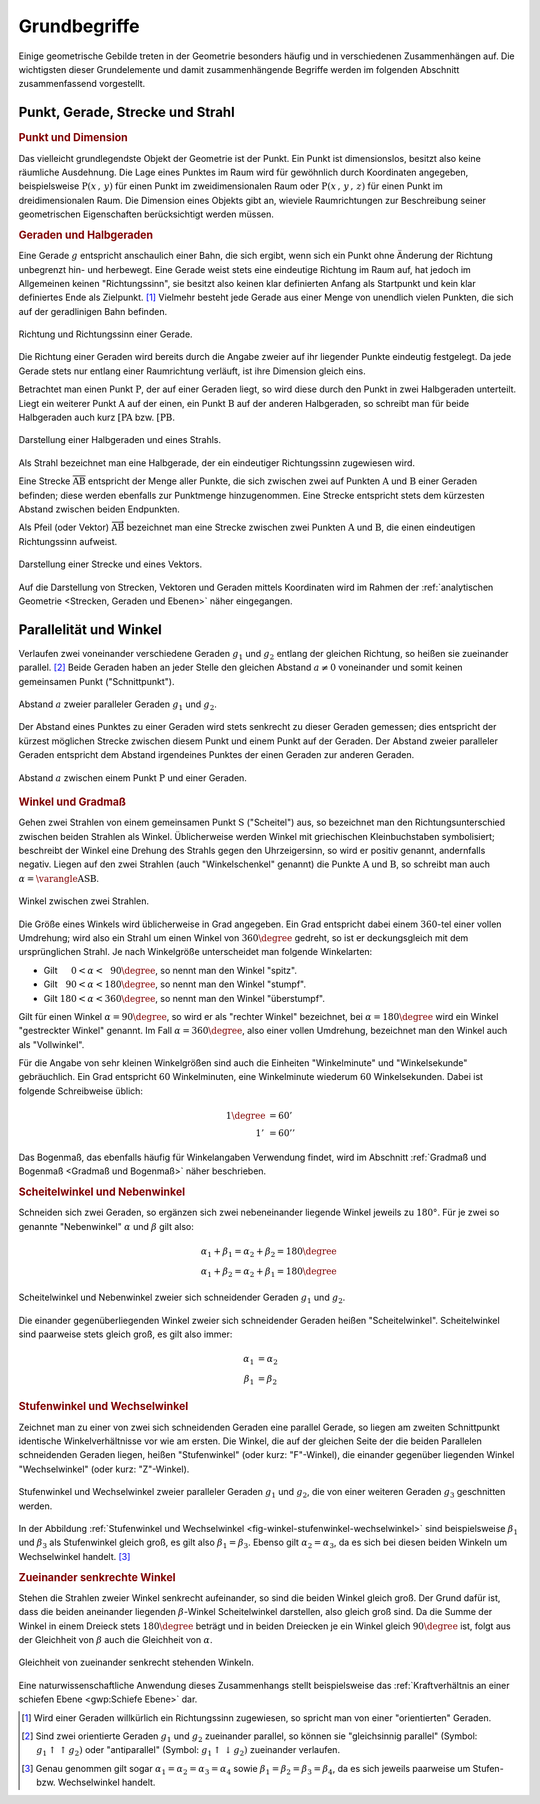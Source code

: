 .. _Grundbegriffe-Geometrie:

Grundbegriffe
=============

Einige geometrische Gebilde treten in der Geometrie besonders häufig und in
verschiedenen Zusammenhängen auf. Die wichtigsten dieser Grundelemente und
damit zusammenhängende Begriffe werden im folgenden Abschnitt zusammenfassend
vorgestellt.


.. _Punkt, Gerade, Strecke und Strahl:

Punkt, Gerade, Strecke und Strahl
---------------------------------

.. index:: Punkt, Dimension
.. _Punkt:
.. _Punkt und Dimension:

.. rubric:: Punkt und Dimension

Das vielleicht grundlegendste Objekt der Geometrie ist der Punkt. Ein Punkt ist
dimensionslos, besitzt also keine räumliche Ausdehnung. Die Lage eines Punktes
im Raum wird für gewöhnlich durch Koordinaten angegeben, beispielsweise
:math:`\mathrm{P} (x\, ,\, y)` für einen Punkt im zweidimensionalen Raum oder
:math:`\mathrm{P}(x \, ,\, y \, ,\, z)` für einen Punkt im dreidimensionalen
Raum. Die Dimension eines Objekts gibt an, wieviele Raumrichtungen zur
Beschreibung seiner geometrischen Eigenschaften berücksichtigt werden müssen.

.. Einheiten..

.. index:: Gerade
.. _Gerade:
.. _Halbgerde:
.. _Geraden und Halbgerden:

.. rubric:: Geraden und Halbgeraden

Eine Gerade :math:`g` entspricht anschaulich einer Bahn, die sich ergibt, wenn
sich ein Punkt ohne Änderung der Richtung unbegrenzt hin- und herbewegt. Eine
Gerade weist stets eine eindeutige Richtung im Raum auf, hat jedoch im
Allgemeinen keinen "Richtungssinn", sie besitzt also keinen klar definierten
Anfang als Startpunkt und kein klar definiertes Ende als Zielpunkt. [#]_
Vielmehr besteht jede Gerade aus einer Menge von unendlich vielen Punkten, die
sich auf der geradlinigen Bahn befinden.

.. figure:: ../pics/geometrie/gerade.png
    :width: 50%
    :align: center
    :name: fig-gerade
    :alt:  fig-gerade

    Richtung und Richtungssinn einer Gerade.

    .. only:: html

        :download:`SVG: Gerade
        <../pics/geometrie/gerade.svg>`

Die Richtung einer Geraden wird bereits durch die Angabe zweier auf ihr liegender
Punkte eindeutig festgelegt. Da jede Gerade stets nur entlang einer Raumrichtung
verläuft, ist ihre Dimension gleich eins.

.. index:: Halbgerade
.. _Halbgerade:

Betrachtet man einen Punkt :math:`\mathrm{P}`, der auf einer Geraden liegt, so wird
diese durch den Punkt in zwei Halbgeraden unterteilt. Liegt ein weiterer Punkt
:math:`\mathrm{A}` auf der einen, ein Punkt :math:`\mathrm{B}` auf der anderen
Halbgeraden, so schreibt man für beide Halbgeraden auch kurz
:math:`\mathrm{[PA}` bzw. :math:`\mathrm{[PB}`.

.. figure:: ../pics/geometrie/halbgerade-und-strahl.png
    :width: 75%
    :align: center
    :name: fig-halbgerade-und-strahl
    :alt:  fig-halbgerade-und-strahl

    Darstellung einer Halbgeraden und eines Strahls.

    .. only:: html

        :download:`SVG: Halbgerade und Strahl
        <../pics/geometrie/halbgerade-und-strahl.svg>`

.. index:: Strahl
.. _Strahl:

Als Strahl bezeichnet man eine Halbgerade, der ein eindeutiger Richtungssinn
zugewiesen wird.

.. index:: Strecke
.. _Strecke:

Eine Strecke :math:`\overline{\mathrm{AB}}` entspricht der Menge aller Punkte,
die sich zwischen zwei auf Punkten :math:`\mathrm{A}` und :math:`\mathrm{B}` einer
Geraden befinden; diese werden ebenfalls zur Punktmenge hinzugenommen. Eine
Strecke entspricht stets dem kürzesten Abstand zwischen beiden Endpunkten.

.. index:: Vektor
.. _Pfeil:

Als Pfeil (oder Vektor) :math:`\overrightarrow{\mathrm{AB}}` bezeichnet man eine
Strecke zwischen zwei Punkten :math:`\mathrm{A}` und :math:`\mathrm{B}`, die einen
eindeutigen Richtungssinn aufweist.

.. figure:: ../pics/geometrie/strecke-und-vektor.png
    :width: 75%
    :align: center
    :name: fig-strecke-und-vektor
    :alt:  fig-strecke-und-vektor

    Darstellung einer Strecke und eines Vektors.

    .. only:: html

        :download:`SVG: Strecke und Vektor
        <../pics/geometrie/strecke-und-vektor.svg>`

Auf die Darstellung von Strecken, Vektoren und Geraden mittels Koordinaten wird
im Rahmen der :ref:`analytischen Geometrie <Strecken, Geraden und Ebenen>` näher
eingegangen.


.. index:: Parallele
.. index:: Winkel
.. _Parallelität und Winkel:

Parallelität und Winkel
-----------------------

Verlaufen zwei voneinander verschiedene Geraden :math:`g_1` und :math:`g_2`
entlang der gleichen Richtung, so heißen sie zueinander parallel. [#]_ Beide
Geraden haben an jeder Stelle den gleichen Abstand :math:`a \ne 0` voneinander
und somit keinen gemeinsamen Punkt ("Schnittpunkt").

.. figure:: ../pics/geometrie/abstand-parallele-geraden.png
    :width: 50%
    :align: center
    :name: fig-abstand-parallele-geraden
    :alt:  fig-abstand-parallele-geraden

    Abstand :math:`a` zweier paralleler Geraden :math:`g_1` und :math:`g_2`.

    .. only:: html

        :download:`SVG: Abstand paralleler Geraden.
        <../pics/geometrie/abstand-parallele-geraden.svg>`

Der Abstand eines Punktes zu einer Geraden wird stets senkrecht zu dieser
Geraden gemessen; dies entspricht der kürzest möglichen Strecke zwischen diesem
Punkt und einem Punkt auf der Geraden. Der Abstand zweier paralleler Geraden
entspricht dem Abstand irgendeines Punktes der einen Geraden zur anderen
Geraden.

.. figure:: ../pics/geometrie/abstand-punkt-gerade.png
    :width: 50%
    :align: center
    :name: fig-abstand-punkt-gerade
    :alt:  fig-abstand-punkt-gerade

    Abstand :math:`a` zwischen einem Punkt :math:`\mathrm{P}` und einer Geraden.

    .. only:: html

        :download:`SVG: Abstand Punkt-Gerade
        <../pics/geometrie/abstand-punkt-gerade.svg>`

.. Quelle: Simon

.. index:: Gradmaß
.. _Winkel und Gradmaß:

.. rubric:: Winkel und Gradmaß

Gehen zwei Strahlen von einem gemeinsamen Punkt :math:`\mathrm{S}` ("Scheitel")
aus, so bezeichnet man den Richtungsunterschied zwischen beiden Strahlen als
Winkel. Üblicherweise werden Winkel mit griechischen Kleinbuchstaben
symbolisiert; beschreibt der Winkel eine Drehung des Strahls gegen den
Uhrzeigersinn, so wird er positiv genannt, andernfalls negativ. Liegen auf den
zwei Strahlen (auch "Winkelschenkel" genannt) die Punkte :math:`\mathrm{A}` und
:math:`\mathrm{B}`, so schreibt man auch :math:`\alpha = \varangle
\mathrm{ASB}`.

.. figure:: ../pics/geometrie/winkel.png
    :width: 50%
    :align: center
    :name: fig-winkel
    :alt:  fig-winkel

    Winkel zwischen zwei Strahlen.

    .. only:: html

        :download:`SVG: Winkel
        <../pics/geometrie/winkel.svg>`

Die Größe eines Winkels wird üblicherweise in Grad angegeben. Ein Grad
entspricht dabei einem :math:`360`-tel einer vollen Umdrehung; wird also ein
Strahl um einen Winkel von :math:`360 \degree` gedreht, so ist er deckungsgleich mit
dem ursprünglichen Strahl. Je nach Winkelgröße unterscheidet man folgende
Winkelarten:

* Gilt :math:`{\color{white}18}0 < \alpha < \phantom{3}90 \degree`, so nennt man den
  Winkel "spitz".
* Gilt :math:`{\color{white}1}90 < \alpha < 180 \degree`, so nennt man den Winkel
  "stumpf".
* Gilt :math:`180 < \alpha < 360 \degree`, so nennt man den Winkel "überstumpf".

Gilt für einen Winkel :math:`\alpha = 90 \degree`, so wird er als "rechter Winkel"
bezeichnet, bei :math:`\alpha = 180 \degree` wird ein Winkel "gestreckter Winkel"
genannt. Im Fall :math:`\alpha = 360 \degree`, also einer vollen Umdrehung,
bezeichnet man den Winkel auch als "Vollwinkel".

Für die Angabe von sehr kleinen Winkelgrößen sind auch die Einheiten
"Winkelminute" und "Winkelsekunde" gebräuchlich. Ein Grad entspricht :math:`60`
Winkelminuten, eine Winkelminute wiederum :math:`60` Winkelsekunden. Dabei ist
folgende Schreibweise üblich:

.. math::

    1 \degree &= 60' \\
    1'\, &= 60''

Das Bogenmaß, das ebenfalls häufig für Winkelangaben Verwendung findet, wird im
Abschnitt :ref:`Gradmaß und Bogenmaß <Gradmaß und Bogenmaß>` näher beschrieben.

.. index:: Nebenwinkel
.. _Scheitelwinkel und Nebenwinkel:

.. rubric:: Scheitelwinkel und Nebenwinkel

Schneiden sich zwei Geraden, so ergänzen sich zwei nebeneinander liegende
Winkel jeweils zu :math:`180°`. Für je zwei so genannte "Nebenwinkel"
:math:`\alpha` und :math:`\beta` gilt also:

.. math::

    \alpha_1 + \beta_1 = \alpha_2 + \beta_2 = 180 \degree \\
    \alpha_1 + \beta_2 = \alpha_2 + \beta_1 = 180 \degree

.. Quelle: Hoffmann

.. index:: Scheitelwinkel

.. figure:: ../pics/geometrie/winkel-scheitelwinkel-nebenwinkel.png
    :width: 50%
    :align: center
    :name: fig-winkel-scheitelwinkel-nebenwinkel
    :alt:  fig-winkel-scheitelwinkel-nebenwinkel

    Scheitelwinkel und Nebenwinkel zweier sich schneidender Geraden :math:`g_1`
    und :math:`g_2`.

    .. only:: html

        :download:`SVG: Scheitelwinkel und Nebenwinkel
        <../pics/geometrie/winkel-scheitelwinkel-nebenwinkel.svg>`

Die einander gegenüberliegenden Winkel zweier sich schneidender Geraden heißen
"Scheitelwinkel". Scheitelwinkel sind paarweise stets gleich groß, es gilt also
immer:

.. math::

    \alpha_1 &= \alpha_2 \\
    \beta_1  &= \beta_2

.. index:: Stufenwinkel, Wechselwinkel
.. _Stufenwinkel und Wechselwinkel:

.. rubric:: Stufenwinkel und Wechselwinkel

Zeichnet man zu einer von zwei sich schneidenden Geraden eine parallel Gerade,
so liegen am zweiten Schnittpunkt identische Winkelverhältnisse vor wie am
ersten. Die Winkel, die auf der gleichen Seite der die beiden Parallelen
schneidenden Geraden liegen, heißen "Stufenwinkel" (oder kurz: "F"-Winkel), die
einander gegenüber liegenden Winkel "Wechselwinkel" (oder kurz: "Z"-Winkel).

.. figure:: ../pics/geometrie/winkel-stufenwinkel-wechselwinkel.png
    :width: 50%
    :align: center
    :name: fig-winkel-stufenwinkel-wechselwinkel
    :alt:  fig-winkel-stufenwinkel-wechselwinkel

    Stufenwinkel und Wechselwinkel zweier paralleler Geraden :math:`g_1` und
    :math:`g_2`, die von einer weiteren Geraden :math:`g_3` geschnitten werden.

    .. only:: html

        :download:`SVG: Stufenwinkel und Wechselwinkel
        <../pics/geometrie/winkel-stufenwinkel-wechselwinkel.svg>`

In der Abbildung :ref:`Stufenwinkel und Wechselwinkel
<fig-winkel-stufenwinkel-wechselwinkel>` sind beispielsweise :math:`\beta_1` und
:math:`\beta_3` als Stufenwinkel gleich groß, es gilt also :math:`\beta_1 =
\beta_3`. Ebenso gilt :math:`\alpha_2 = \alpha_3`, da es sich bei diesen beiden
Winkeln um Wechselwinkel handelt. [#]_

.. _Zueinander senkrechte Winkel:

.. rubric:: Zueinander senkrechte Winkel

Stehen die Strahlen zweier Winkel senkrecht aufeinander, so sind die beiden
Winkel gleich groß. Der Grund dafür ist, dass die beiden aneinander liegenden
:math:`\beta`-Winkel Scheitelwinkel darstellen, also gleich groß sind. Da die
Summe der Winkel in einem Dreieck stets :math:`180 \degree` beträgt und in
beiden Dreiecken je ein Winkel gleich :math:`90 \degree` ist, folgt aus der
Gleichheit von :math:`\beta` auch die Gleichheit von :math:`\alpha`.

.. figure:: ../pics/geometrie/winkel-zueinander-senkrechte-winkel.png
    :width: 50%
    :align: center
    :name: fig-winkel-zueinander-senkrechte-winkel
    :alt:  fig-winkel-zueinander-senkrechte-winkel

    Gleichheit von zueinander senkrecht stehenden Winkeln.

    .. only:: html

        :download:`SVG: Zueinander senkrechte Winkel
        <../pics/geometrie/winkel-zueinander-senkrechte-winkel.svg>`

Eine naturwissenschaftliche Anwendung dieses Zusammenhangs stellt beispielsweise
das :ref:`Kraftverhältnis an einer schiefen Ebene <gwp:Schiefe Ebene>` dar.


.. todo Winkelhalbierende?


.. raw:: html

    <hr />

.. only:: html



    .. rubric:: Anmerkungen:

.. [#] Wird einer Geraden willkürlich ein Richtungssinn zugewiesen, so spricht
    man von einer "orientierten" Geraden.

.. [#] Sind zwei orientierte Geraden :math:`g_1` und :math:`g_2` zueinander
    parallel, so können sie "gleichsinnig parallel" (Symbol: :math:`g_1 \uparrow
    \uparrow g_2)` oder "antiparallel" (Symbol: :math:`g_1 \uparrow \downarrow
    g_2)` zueinander verlaufen.

.. [#] Genau genommen gilt sogar :math:`\alpha_1 = \alpha_2 = \alpha_3 =
    \alpha_4` sowie :math:`\beta_1 = \beta_2 = \beta_3 = \beta _{\mathrm{4}}`,
    da es sich jeweils paarweise um Stufen- bzw. Wechselwinkel handelt.

